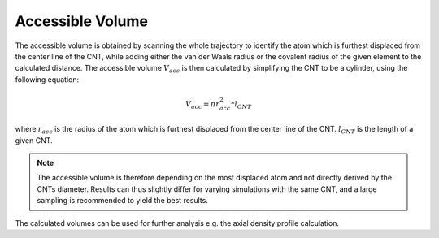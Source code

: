 Accessible Volume
=================
The accessible volume is obtained by scanning the whole trajectory to identify the atom which is furthest displaced from the center line of the CNT, while adding either the van der Waals radius or the covalent radius of the given element to the calculated distance.
The accessible volume :math:`V_{acc}` is then calculated by simplifying the CNT to be a cylinder, using the following equation:

.. math::

    V_{acc} = \pi*r_{acc}^2*l_{CNT}

where :math:`r_{acc}` is the radius of the atom which is furthest displaced from the center line of the CNT. :math:`l_{CNT}` is the length of a given CNT.

.. note::

    The accessible volume is therefore depending on the most displaced atom and not directly derived by the CNTs diameter.
    Results can thus slightly differ for varying simulations with the same CNT, and a large sampling is recommended to yield the best results.

The calculated volumes can be used for further analysis e.g. the axial density profile calculation.
